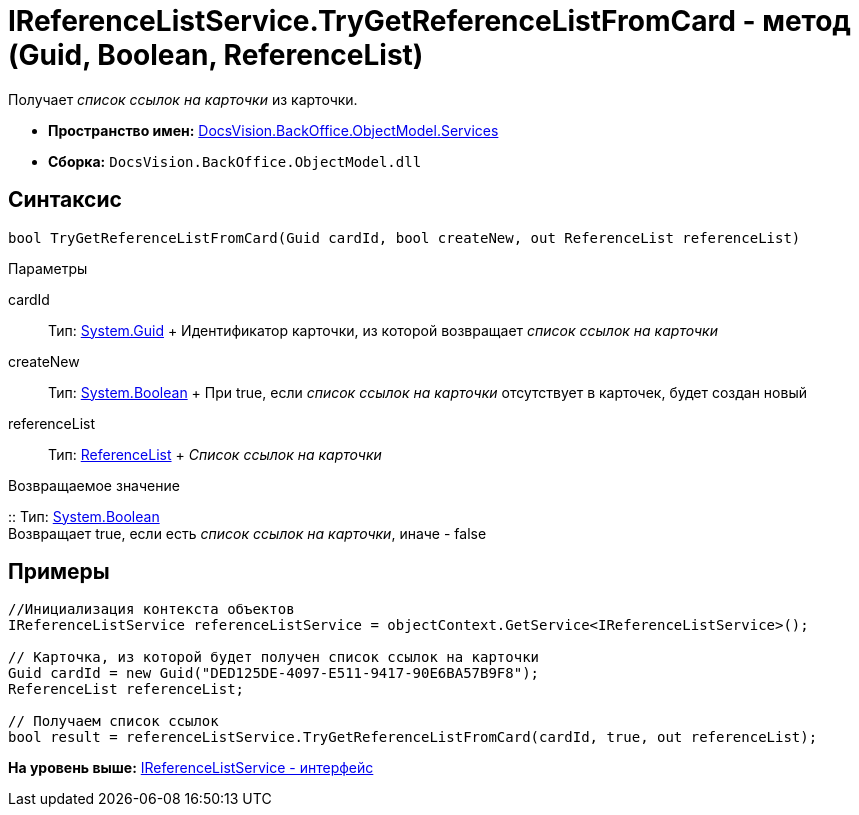 = IReferenceListService.TryGetReferenceListFromCard - метод (Guid, Boolean, ReferenceList)

Получает [.dfn .term]_список ссылок на карточки_ из карточки.

* [.keyword]*Пространство имен:* xref:Services_NS.adoc[DocsVision.BackOffice.ObjectModel.Services]
* [.keyword]*Сборка:* [.ph .filepath]`DocsVision.BackOffice.ObjectModel.dll`

== Синтаксис

[source,pre,codeblock,language-csharp]
----
bool TryGetReferenceListFromCard(Guid cardId, bool createNew, out ReferenceList referenceList)
----

Параметры

cardId::
  Тип: http://msdn.microsoft.com/ru-ru/library/system.guid.aspx[System.Guid]
  +
  Идентификатор карточки, из которой возвращает [.dfn .term]_список ссылок на карточки_
createNew::
  Тип: http://msdn.microsoft.com/ru-ru/library/system.boolean.aspx[System.Boolean]
  +
  При true, если [.dfn .term]_список ссылок на карточки_ отсутствует в карточек, будет создан новый
referenceList::
  Тип: xref:../ReferenceList_CL.adoc[ReferenceList]
  +
  [.dfn .term]_Список ссылок на карточки_

Возвращаемое значение

::
  Тип: http://msdn.microsoft.com/ru-ru/library/system.boolean.aspx[System.Boolean]
  +
  Возвращает true, если есть [.dfn .term]_список ссылок на карточки_, иначе - false

== Примеры

[source,pre,codeblock,language-csharp]
----
//Инициализация контекста объектов
IReferenceListService referenceListService = objectContext.GetService<IReferenceListService>();

// Карточка, из которой будет получен список ссылок на карточки
Guid cardId = new Guid("DED125DE-4097-E511-9417-90E6BA57B9F8");
ReferenceList referenceList;

// Получаем список ссылок
bool result = referenceListService.TryGetReferenceListFromCard(cardId, true, out referenceList);
----

*На уровень выше:* xref:../../../../../api/DocsVision/BackOffice/ObjectModel/Services/IReferenceListService_IN.adoc[IReferenceListService - интерфейс]
